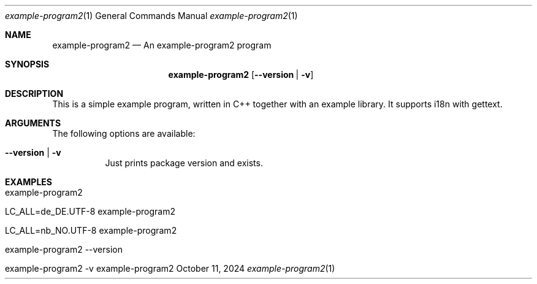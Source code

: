 .\" Build Tool Template Example Program
.\" Copyright (C) 2024 by Thomas Dreibholz
.\"
.\" This program is free software: you can redistribute it and/or modify
.\" it under the terms of the GNU General Public License as published by
.\" the Free Software Foundation, either version 3 of the License, or
.\" (at your option) any later version.
.\"
.\" This program is distributed in the hope that it will be useful,
.\" but WITHOUT ANY WARRANTY; without even the implied warranty of
.\" MERCHANTABILITY or FITNESS FOR A PARTICULAR PURPOSE.  See the
.\" GNU General Public License for more details.
.\"
.\" You should have received a copy of the GNU General Public License
.\" along with this program.  If not, see <http://www.gnu.org/licenses/>.
.\"
.\" Contact: dreibh@simula.no
.\"
.\" ###### Setup ############################################################
.Dd October 11, 2024
.Dt example-program2 1
.Os example-program2
.\" ###### Name #############################################################
.Sh NAME
.Nm example-program2
.Nd An example-program2 program
.\" ###### Synopsis #########################################################
.Sh SYNOPSIS
.Nm example-program2
.Op Fl Fl version | Fl v
.\" ###### Description ######################################################
.Sh DESCRIPTION
This is a simple example program, written in C++ together with an example
library. It supports i18n with gettext.
.Pp
.\" ###### Arguments ########################################################
.Sh ARGUMENTS
The following options are available:
.Bl -tag -width indent
.It Fl Fl version | Fl v
Just prints package version and exists.
.El
.\" ###### Examples #########################################################
.Sh EXAMPLES
.Bl -tag -width indent
.It example-program2
.It LC_ALL=de_DE.UTF-8 example-program2
.It LC_ALL=nb_NO.UTF-8 example-program2
.It example-program2 --version
.It example-program2 -v
.El
